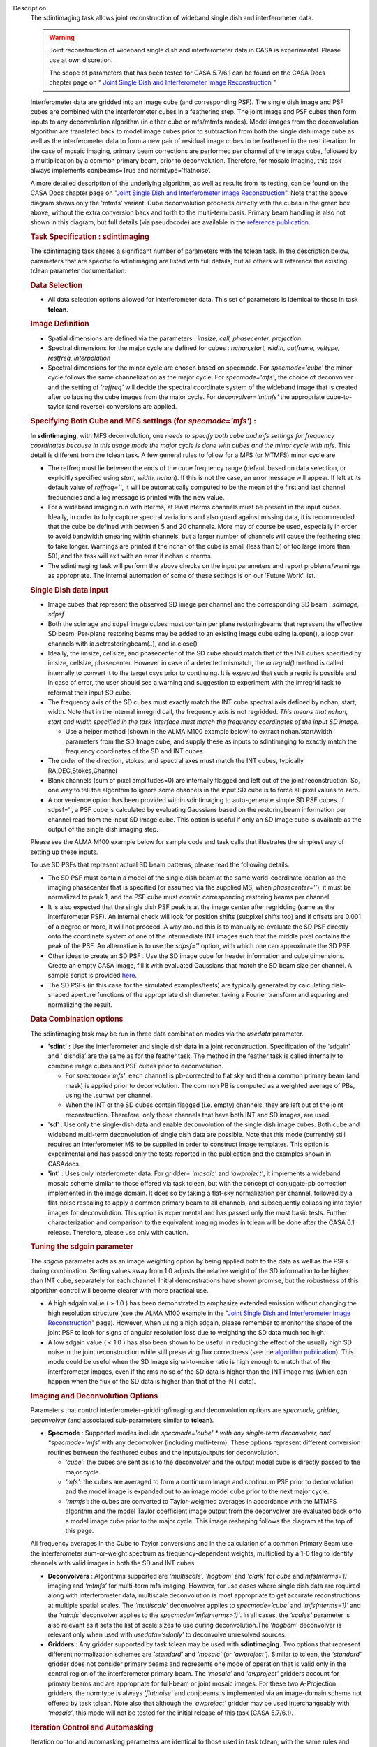 

.. _Description:

Description
   The sdintimaging task allows joint reconstruction of wideband single dish
   and interferometer data.

   .. warning::

      Joint reconstruction of wideband single dish and interferometer data in
      CASA is experimental. Please use at own discretion.
   
      The scope of parameters that has been tested for CASA 5.7/6.1 can
      be found on the CASA Docs chapter page on " `Joint Single Dish
      and Interferometer Image Reconstruction <../../notebooks/imaging.ipynb#Joint-Single-Dish-and-Interferometer-Image-Reconstruction>`_ "

   Interferometer data are gridded into an image cube (and
   corresponding PSF). The single dish image and PSF cubes are
   combined with the interferometer cubes in a feathering step. The
   joint image and PSF cubes then form inputs to any deconvolution
   algorithm (in either cube or mfs/mtmfs modes). Model images from
   the deconvolution algorithm are translated back to model image
   cubes prior to subtraction from both the single dish image cube as
   well as the interferometer data to form a new pair of residual
   image cubes to be feathered in the next iteration. In the case of
   mosaic imaging, primary beam corrections are performed per channel
   of the image cube, followed by a multiplication by a common
   primary beam, prior to deconvolution. Therefore, for mosaic
   imaging, this task always implements conjbeams=True and
   normtype=’flatnoise’.

   |image1|

   A more detailed description of the underlying algorithm, as well
   as results from its testing, can be found on the CASA Docs chapter
   page on "`Joint Single Dish and Interferometer Image
   Reconstruction <../../notebooks/imaging.ipynb#Joint-Single-Dish-and-Interferometer-Image-Reconstruction>`_".
   Note that the above diagram shows only the 'mtmfs' variant. Cube
   deconvolution proceeds directly with the cubes in the green box
   above, without the extra conversion back and forth to the
   multi-term basis. Primary beam handling is also not shown in this
   diagram, but full details (via pseudocode) are available in
   the `reference
   publication. <https://iopscience.iop.org/article/10.3847/1538-3881/ab1aa7>`_
   
    
   
   .. rubric:: Task Specification : sdintimaging
      
   
   The sdintimaging task shares a significant number of parameters
   with the tclean task. In the description below, parameters that
   are specific to sdintimaging are listed with full details, but all
   others will reference the existing tclean parameter documentation.
   
    
   
   .. rubric:: Data Selection
      
   
   -  All data selection options allowed for interferometer data.
      This set of parameters is identical to those in task
      **tclean**.
   
    
   
   .. rubric:: Image Definition
      
   
   -  Spatial dimensions are defined via the parameters : *imsize,
      cell, phasecenter, projection*
   
   -  Spectral dimensions for the major cycle are defined for cubes
      : *nchan,start, width, outframe, veltype, restfreq, interpolation*
   
   -  Spectral dimensions for the minor cycle are chosen based on
      specmode.  For *specmode='cube'* the minor cycle follows the
      same channelization as the major cycle. For *specmode='mfs'*,
      the choice of deconvolver and the setting of *'reffreq'* will
      decide the spectral coordinate system of the wideband image
      that is created after collapsing the cube images from the major
      cycle. For *deconvolver='mtmfs'* the appropriate cube-to-taylor
      (and reverse) conversions are applied.
   
   .. rubric:: Specifying Both Cube and MFS settings (for
      *specmode='mfs'*) :
      
   
   In **sdintimaging**, with MFS deconvolution, one *needs to specify
   both cube and mfs settings for frequency coordinates because in
   this usage mode the major cycle is done with cubes and the minor
   cycle with mfs*. This detail is different from the tclean task.  A
   few general rules to follow for a MFS (or MTMFS) minor cycle are
   
   -  The reffreq must lie between the ends of the cube frequency
      range (default based on data selection, or explicitly specified
      using *start, width, nchan*).  If this is not the case, an
      error message will appear.  If left at its default value of
      *reffreq=''*, it will be automatically computed to be the mean
      of the first and last channel frequencies and a log message is
      printed with the new value.
   
   -  For a wideband imaging run with nterms, at least nterms
      channels must be present in the input cubes. Ideally, in order
      to fully capture spectral variations and also guard against
      missing data, it is recommended that the cube be defined with
      between 5 and 20 channels. More may of course be used,
      especially in order to avoid bandwidth smearing within
      channels, but a larger number of channels will cause the
      feathering step to take longer.  Warnings are printed if the
      nchan of the cube is small (less than 5) or too large (more
      than 50), and the task will exit with an error if nchan <
      nterms.
   
   -  The sdintimaging task will perform the above checks on the
      input parameters and report problems/warnings as appropriate.  
      The internal automation of some of these settings is on our
      'Future Work' list.
   
    
   
   .. rubric:: Single Dish data input 
      
   
   -  Image cubes that represent the observed SD image per channel
      and the corresponding SD beam :  *sdimage, sdpsf*
   
   -  Both the sdimage and sdpsf image cubes must contain per plane
      restoringbeams that represent the effective SD beam.  Per-plane
      restoring beams may be added to an existing image cube using
      ia.open(), a loop over channels with ia.setrestoringbeam(..),
      and ia.close()
   
   -  Ideally, the imsize, cellsize, and phasecenter of the SD cube
      should match that of the INT cubes specified by imsize,
      cellsize, phasecenter.   However in case of a detected
      mismatch, the *ia.regrid()* method is called internally to
      convert it to the target csys prior to continuing. It is
      expected that such a regrid is possible and in case of error,
      the user should see a warning and suggestion to experiment with
      the imregrid task to reformat their input SD cube.
   
   -  The frequency axis of the SD cubes must exactly match the INT
      cube spectral axis defined by nchan, start, width.  Note that
      in the internal imregrid call, the frequency axis is not
      regridded. *This means that nchan, start and width specified in
      the task interface must match the frequency coordinates of the
      input SD image.*
   
      -  Use a helper method (shown in the ALMA M100
         example below)
         to extract nchan/start/width parameters from the SD Image
         cube, and supply these as inputs to sdintimaging to exactly
         match the frequency coordinates of the SD and INT cubes.
   
   -  The order of the direction, stokes, and spectral axes must
      match the INT cubes, typically RA,DEC,Stokes,Channel
   
   -  Blank channels (sum of pixel amplitudes=0) are internally
      flagged and left out of the joint reconstruction.   So, one way
      to tell the algorithm to ignore some channels in the input SD
      cube is to force all pixel values to zero.
   
   -  A convenience option has been provided within sdintimaging to
      auto-generate simple SD PSF cubes. If sdpsf='', a PSF cube is
      calculated by evaluating Gaussians based on the restoringbeam
      information per channel read from the input SD Image cube. 
      This option is useful if only an SD Image cube is available as
      the output of the single dish imaging step.
   
   Please see the ALMA M100 example below
   for sample code and task calls that illustrates the simplest way
   of setting up these inputs.
   
   To use SD PSFs that represent actual SD beam patterns, please read
   the following details.
   
   -  The SD PSF must contain a model of the single dish beam at the
      same world-coordinate location as the imaging phasecenter that
      is specified (or assumed via the supplied MS, when
      *phasecenter=’’*), it must be normalized to peak 1, and the PSF
      cube must contain corresponding restoring beams per channel.
   
   -  It is also expected that the single dish PSF peak is at the
      image center after regridding (same as the interferometer PSF).
      An internal check will look for position shifts (subpixel
      shifts too) and if offsets are 0.001 of a degree or more, it
      will not proceed.  A way around this is to manually re-evaluate
      the SD PSF directly onto the coordinate system of one of the
      intermediate INT images such that the middle pixel contains the
      peak of the PSF. An alternative is to use the *sdpsf=''*
      option, with which one can approximate the SD PSF.
   
   -  Other ideas to create an SD PSF : Use the SD image cube for
      header information and cube dimensions. Create an empty CASA
      image, fill it with evaluated Gaussians that match the SD beam
      size per channel. A sample script is provided
      `here <https://github.com/urvashirau/WidebandSDINT/blob/master/ScriptForRealData/make_gauss_beam_cube.txt>`__.
   
   -  The SD PSFs (in this case for the simulated examples/tests) are
      typically generated by calculating disk-shaped aperture
      functions of the appropriate dish diameter, taking a Fourier
      transform and squaring and normalizing the result.

   
   .. rubric:: Data Combination options
   
   The sdintimaging task may be run in three data combination modes
   via the *usedata* parameter. 
   
   -  **'sdint' :**  Use the interferometer and single dish data in a
      joint reconstruction.  Specification of the ‘sdgain’ and
      ‘ dishdia’ are the same as for the feather task. The method in
      the feather task is called internally to combine image cubes
      and PSF cubes prior to deconvolution.
   
      -  For *specmode='mfs'*, each channel is pb-corrected to flat
         sky and then a common primary beam (and mask) is applied
         prior to deconvolution. The common PB is computed as a
         weighted average of PBs, using the .sumwt per channel. 
      -  When the INT or the SD cubes contain flagged (i.e. empty)
         channels, they are left out of the joint reconstruction.
         Therefore, only those channels that have both INT and SD
         images, are used.
   
   -  '**sd**' : Use only the single-dish data and enable
      deconvolution of the single dish image cubes. Both cube and
      wideband multi-term deconvolution of single dish data are
      possible. Note that this mode (currently) still requires an
      interferometer MS to be supplied in order to construct image
      templates. This option is experimental and has passed only the
      tests reported in the publication and the examples shown in
      CASAdocs.
   
   -  **'int'** : Uses only interferometer data. For
      gridder= *'mosaic'* and *'awproject'*, it implements a
      wideband mosaic scheme similar to those offered via task
      tclean, but with the concept of conjugate-pb correction
      implemented in the image domain. It does so by taking a
      flat-sky normalization per channel, followed by a flat-noise
      rescaling to apply a common primary beam to all channels, and
      subsequently collapsing into taylor images for deconvolution.
      This option is experimental and has passed only the most basic
      tests. Further characterization and comparison to the
      equivalent imaging modes in tclean will be done after the CASA
      6.1 release.  Therefore, please use only with caution.

   
   .. rubric:: Tuning the sdgain parameter
      
   
   The *sdgain* parameter acts as an image weighting option by being
   applied both to the data as well as the PSFs during combination.
   Setting values away from 1.0 adjusts the relative weight of the SD
   information to be higher than INT cube, separately for each
   channel. Initial demonstrations have shown promise, but the
   robustness of this algorithm control will become clearer with more
   practical use.

   -  A high sdgain value ( > 1.0 ) has been demonstrated to
      emphasize extended emission without changing the high
      resolution structure (see the ALMA M100 example in the "`Joint
      Single Dish and Interferometer Image
      Reconstruction <../../notebooks/imaging.ipynb#Joint-Single-Dish-and-Interferometer-Image-Reconstruction>`_"
      page).   However, when using a high sdgain, please remember to
      monitor the shape of the joint PSF to look for signs of angular
      resolution loss due to weighting the SD data much too high. 
   
   -  A low sdgain value ( < 1.0 ) has also been shown to be useful
      in reducing the effect of the usually high SD noise in the
      joint reconstruction while still preserving flux correctness
      (see the `algorithm publication <https://iopscience.iop.org/article/10.3847/1538-3881/ab1aa7/meta>`_).
      This mode could be useful when the SD image signal-to-noise
      ratio is high enough to match that of the interferometer
      images, even if the rms noise of the SD data is higher than the
      INT image rms (which can happen when the flux of the SD data is
      higher than that of the INT data).

   .. rubric:: Imaging and Deconvolution Options
   
   Parameters that control interferometer-gridding/imaging and
   deconvolution options are *specmode, gridder, deconvolver* (and
   associated sub-parameters similar to **tclean**).
   
   -  **Specmode** : Supported modes include  *specmode='cube' * with
      any single-term deconvolver, and  *specmode='mfs'* with any
      deconvolver (including multi-term). These options represent
      different conversion routines between the feathered cubes and
      the inputs/outputs for deconvolution.
   
      -  *‘cube’*: the cubes are sent as is to the deconvolver and
         the output model cube is directly passed to the major cycle.
      -  *‘mfs’*: the cubes are averaged to form a continuum image
         and continuum PSF prior to deconvolution and the model image
         is expanded out to an image model cube prior to the next
         major cycle.
      -  *‘mtmfs’*: the cubes are converted to Taylor-weighted
         averages in accordance with the MTMFS algorithm and the
         model Taylor coefficient image output from the deconvolver
         are evaluated back onto a model image cube prior to the
         major cycle. This image reshaping follows the diagram at the
         top of this page.
   
   All frequency averages in the Cube to Taylor conversions and in
   the calculation of a common Primary Beam use the interferometer
   sum-or-weight spectrum as frequency-dependent weights, multiplied
   by a 1-0 flag to identify channels with valid images in both the
   SD and INT cubes
   
   -  **Deconvolvers** : Algorithms supported are *‘multiscale',
      'hogbom’* and *'clark'* for *cube* and *mfs(nterms=1)* imaging
      and *‘mtmfs’* for multi-term mfs imaging. However, for use
      cases where single dish data are required along with
      interferometer data, multiscale deconvolution is most
      appropriate to get accurate reconstructions at multiple spatial
      scales. The *‘multiscale’* deconvolver applies to
      *specmode=’cube’* and *'mfs(nterms=1)’* and the *‘mtmfs’*
      deconvolver applies to the *specmode=’mfs(nterms>1)’*. In all
      cases, the *‘scales’* parameter is also relevant as it sets the
      list of scale sizes to use during deconvolution.The *‘hogbom’*
      deconvolver is relevant only when used with *usedata=’sdonly’*
      to deconvolve unresolved sources.
   
   -  **Gridders** :  Any gridder supported by task tclean may be
      used with **sdintimaging**. Two options that represent
      different normalization schemes are *'standard'* and *'mosaic'*
      (or *'awproject'*). Similar to tclean, the  *‘standard’*
      gridder does not consider primary beams and represents one mode
      of operation that is valid only in the central region of the
      interferometer primary beam. The *‘mosaic’* and *'awproject'*
      gridders account for primary beams and are appropriate for
      full-beam or joint mosaic images.  For these two A-Projection
      gridders, the normtype is always *'flatnoise'* and conjbeams is
      implemented via an image-domain scheme not offered by task
      tclean.  Note also that although the *‘awproject’* gridder may
      be used interchangeably with *‘mosaic’*, this mode will not be
      tested for the initial release of this task (CASA 5.7/6.1).

   
   .. rubric:: Iteration Control and Automasking
   
   Iteration contol and automasking parameters are identical to those
   used in task tclean, with the same rules and conventions applied
   to stopping criteria.

   
   .. rubric:: Output Images
   
   The initial version of the sdintimaging task produces many
   intermediate images which persist after the end of the task.  The
   naming convention of the images is more complex than the tclean
   task.
   
   +-----------------------------------+-----------------------------------+
   | <imagename>.sd.cube.{image,psf}   | Image cubes onto which the input  |
   |                                   | Single Dish image and psf cubes   |
   | <im                               | are regridded.                    |
   | agename>.sd.cube.{model,residual} |                                   |
   |                                   | Intermediate products containing  |
   |                                   | the model image cube that is      |
   |                                   | subtracted from the SD image to   |
   |                                   | make the SD residual              |
   +-----------------------------------+-----------------------------------+
   | <imagename>.int.cube.{residual,   | Image cubes made from only the    |
   | psf, sumwt,weight,pb)             | interferometer data               |
   |                                   |                                   |
   | <imagename>.int.cube.{model}      | Intermediate product. Cube model  |
   |                                   | image used for model prediction   |
   |                                   | and residual calculation.         |
   +-----------------------------------+-----------------------------------+
   | <imagename>.joint.cube.{residual, | Feathered cubes for the residual  |
   | psf}                              | and psf.   For cube minor cycles, |
   |                                   | these are also the inputs to the  |
   | <imagename>.joint.multite         | deconvolver.                      |
   | rm.{residual,psf}.{tt0,tt1[,tt2]} |                                   |
   |                                   | Multi-term residual images and    |
   |                                   | spectral PSFs constructed from    |
   |                                   | the above feathered cubes. These  |
   |                                   | are inputs to the minor cycle for |
   |                                   | multi-term deconvolution          |
   +-----------------------------------+-----------------------------------+
   | <imagename>.joint.cube.{image,    | For cube minor cycles, all        |
   | sumwt, weight, pb,model,          | standard data products            |
   | mask,pbcor}                       |                                   |
   +-----------------------------------+-----------------------------------+
   | <i                                | For multi-term minor cycles, all  |
   | magename>.joint.multiterm.{image, | standard data products            |
   | sumwt, weight, pb, model, mask,   |                                   |
   | alpha,pbcor}  with  {.tt0, .tt1,  |                                   |
   | .tt2 } extensions as appropriate. |                                   |
   +-----------------------------------+-----------------------------------+
   
   This long list of output and intermediate images is likely to be
   pruned in a future release.
   

   For more information and examples on the functionality of the
   sdintimaging task, see the CASA Docs chapter page on " `Joint
   Single Dish and Interferometer Image
   Reconstruction <https://casa.nrao.edu/casadocs-devel/stable/imaging/image-combination/joint-sd-and-interferometer-image-reconstruction>`__ "
   
   .. |image1| image:: _apimedia/c914c39a74a69699c2ae1d84231e2133af6d7081.png
   

.. _Examples:

Examples
   To run sdintimaging with automatic SD-PSF generation, n-sigma
   stopping thresholds, a pb-based mask at the 0.3 gain level, and no
   other deconvolution masks (interactive=False).  Use the helper
   function shown below to extract frequency information from the sd
   cube to supply as input to sdintimaging.  Note that the sdimage
   cube must contain per-plane restoring beams.
   
   ::
   
      from sdint_helper import \*
      sdintlib = SDINT_helper()
      sdintlib.setup_cube_params(sdcube='M100_TP')
         Output : Shape of SD cube : [90 90  1 70]
         Coordinate ordering : ['Direction', 'Direction', 'Stokes',
         'Spectral']
         nchan = 70
         start = 114732899312.0Hz
         width = -1922516.74324Hz
         Found 70 per-plane restoring beams#
         (For specmode='mfs' in sdintimaging, please remember to set
         'reffreq' to a value within the freq range of the cube)
         Returned Dict : {'nchan': 70, 'start': '114732899312.0Hz',
         'width': '-1922516.74324Hz'}
   
      sdintimaging(usedata="sdint", sdimage="../M100_TP",
                   sdpsf="",sdgain=3.0, dishdia=12.0, vis="../M100_12m_7m",
                   imagename="try_sdint_niter5k", imsize=1000, cell="0.5arcsec",
                   phasecenter="J2000 12h22m54.936s +15d48m51.848s", stokes="I",
                   specmode="cube", reffreq="", nchan=70,
                   start="114732899312.0Hz", width="-1922516.74324Hz",
                   outframe="LSRK", veltype="radio", restfreq="115.271201800GHz",
                   interpolation="linear", chanchunks=1,
                   perchanweightdensity=True, gridder="mosaic", mosweight=True,
                   pblimit=0.2, deconvolver="multiscale", scales=[0, 5, 10, 15, 20],
                   smallscalebias=0.0, pbcor=False, weighting="briggs",
                   robust=0.5, niter=5000, gain=0.1, threshold=0.0, nsigma=3.0,
                   interactive=False, usemask="user", mask="", pbmask=0.3)
   
   For test-results using these parameters, and for additional
   test-results, see the CASA Docs chapter page on `Joint Single Dish
   and Interferometeric Image
   Reconstruction <../../notebooks/image_combination.ipynb#Joint-Single-Dish-and-Interferometer-Image-Reconstruction>`__.
   

.. _Development:

Development
   This page gives an overview of the code design and future
   development work that needs to be done. Detailed information on
   the algorithm can be found on the chapter page on "`Joint Single
   Dish and Interferometer Image
   Reconstruction <../../notebooks/image_combination.ipynb#Joint-Single-Dish-and-Interferometer-Image-Reconstruction>`__",
   while a description of the **sdintimaging** task and associated
   parameters can be found on the
   `sdintimaging <../../api/casatasks.rst>`__
   task pages.
   

   .. rubric:: Code Design

   The sdintimaging task is implemented using the PySynthesisImager
   module in CASA.
   
   **Core algorithm implementation**: sdint_imager.py and
   sdint_helper.py
   
   sdint_imager contains main setup fuctions using PySnthesisImager:
   setup_imager, setup_deconvolver, setup_sdimaging as well as main
   joint imaging alogrithm (do_reconstruct). The sdint_helper
   provides helper functions such as feathering of sd + int, single
   dish residual calculation, primary beam manipulation, checks for
   consistency between SD and INT cube coordinate systems, etc.
   
   As shown in the diagram at the top of this page, a feathering step
   is inserted in between major and minor cycles to combine SD
   residual and interferometer residual images as well as PSFs before
   deconvolution. Apart from this, standard major/minor cycle
   iterations are performed and most imaging modes of task tclean are
   preserved.  However, only the above documented subset of modes
   have been tested. 
   

   .. rubric:: Future work
   
   The following is a list of features that are either not available
   yet or untested with the sdintimaging task in CASA 6.1 (or known
   bugs).

   -  Check if restoration can happen with niter=0. If not, say so in
      the docs. 
   -  Line 640 of sdint_helper.py in the log message within the
      'allowshift' clause of the checkpsf method : The input psf
      should be "inpsf" and not sdpsf. This path through the code
      wasn't tested and this error in variable name (which causes a
      python error) was not caught. 
   
   -  The ability to work with single channel images needs more
      testing and debugging. Internal code assumes cubes. While
      ideally, a single plane cube is still a valid cube, some of the
      internal methods are not prepared for some types of input
      single plane images. 
   
      -  For example, it expects per plane restoring beams only. We
         need to add the ability to pick a 'regular' restoringbeam in
         the case of nchan=1 as that information resides in a
         different keyword of the ia.coordsys() dictionary.
      -  Ensure these checks happen at the beginning (similar to the
         other image/psf consistency checks)
   
   -  Add the ability to specify only the SD image cube and have the
      interferometer cube coordinate system be generated to match it.
      This is to simplify the interface and not require the user to
      specify interferometer cube settings as well.
   
      -  Use  sdint_helper:: setup_cube_params() to autogenerate
         nchan/start/width and then remove some parameters from the
         sdintimaging task interface.
   
   -  Support for parallelization
   
      -  Enable parallelization of the major and minor cycle via
         PySynthesisImaer after the Cube Refactor work of CAS-9386 is
         complete
      -  Remove the parameter trap in task_sdintimaging, and enable
         functional verification tests for the mpicasa case
   
   -  Check for validity of the input Single Dish image and PSF cubes
      (some checks already exist regarding coordinate system
      consistency).
   
      -  If it is not possible to run 'imregrid' provide guidance to
         users on what to do
   
   -  Make PSFs based on input parameters (already partially
      supported via per-plane restoringbeams)
   
      -  Allow the user to specify a dish diameter and ask the task
         to generate an Airy Disk SD PSF cube that may be used along
         with the supplied SD image cube. The purpose is to help the
         user in a situation where a SD PSF isn't already available
         or easy to generate.
   
   -  Connect to tsdimaging internally for ALMA data
   
      -  Option 1 : A one-step calculation to generate the starting
         SD image and PSF inputs directly from a SD MeasurementSet
         for ALMA.
      -  Option 2 : Implement a 'degrid' equivalent for SD data and
         use sdimaging code within the major/minor cycle loops.
   
   -  Fully test ‘int-only’ as a  wideband mosaic option.
   
      -  Test in comparison with gridder='mosaic' and 'awproject'
         with conjbeams=True as offered by tclean.  task_sdintimaging
         implements conjbeams in the image domain. It is expected
         that in situations of widely varying data weights across
         frequency, this version of conjbeams=True will be more
         robust to PSF variation across the face of the mosaic,
         especially for spectral PSFs.  This requires careful testing
         and characterization.
   
   -  Fix issues in the usage of task_feather
   
      -  The feather task is used within te major/minor cycle
         iterations.  But, it is incorrect if used as is on a cube
         with per-plane restoring beams. Hence the current code uses
         imsubimage in a loop over channel. This is likely a
         performance bottleneck.  CAS-5883 contains a branch with a
         potential fix to task_feather.
      -  Once task_feather works on cubes with per-plane beams,
         replace the channel loops in task_sdintimaging with single
         task_feather calls.
      -  Understand why the feather step results in NaNs if the
         pblimit is set to a negative value for joint mosaic imaging
         of the INT data.  Check if this is a generic issue (i.e. in
         tclean as well) or just here.   For now, document this.
      -  Feather produces 'imageregrid' warnings for every single
         run, suggesting that the SD cell size and beam size aren't
         compatible, even when they are clearly compatible. 
      -  sdintimaging produces tmp_sdplane, tmp_joint,tmp_intplane
         temporary images because of the need to send feather only
         one channel at a time. Eliminate the need for this by
         calling feather on the cube, after the above fixes.
   
   -  Manage imageanalysis warning message
   
      -  Warning from imregrid about being approximate for images
         that are larger than 1 degree on a side.  This needs a
         ticket to change the threshold for this message.
   
   -  Simplify the output image names
   
      -  Delete some of the intermediate products and ensure the
         output images follow the standard tclean-like naming scheme
   
   -  Re-implementation of lower level C++ code will be done only in
      CNGI. i.e. For current CASA, we will continue to use
      PySynthesisImager and Python for cube->mfs conversions.
   
   -  Investigate the difference in the results (i.e. \*.alpha image)
      in mtmfs between OSX and Linux. More through testing are needed
      to see if there are issues in the mtmfs imager code for
      specific to OSX.
